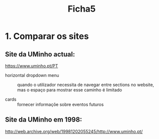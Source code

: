 #+title: Ficha5

* 1. Comparar os sites

** Site da UMinho actual:
https://www.uminho.pt/PT

- horizontal dropdown menu :: quando o utilizador necessita de navegar entre sections no website, mas o espaço para mostrar esse caminho é limitado

- cards :: fornecer informaçõe sobre eventos futuros


** Site da UMinho em 1998:

http://web.archive.org/web/19981202055245/http://www.uminho.pt/

